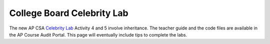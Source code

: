 
College Board Celebrity Lab
=====================================


The new AP CSA `Celebrity Lab <https://apcentral.collegeboard.org/pdf/ap-computer-science-a-celebrity-lab-student-guide.pdf>`_ Activity 4 and 5 involve inheritance. The teacher guide and the code files are available in the AP Course Audit Portal. This page will eventually include tips to complete the labs.
